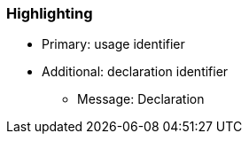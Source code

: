 === Highlighting

* Primary: usage identifier
* Additional: declaration identifier
** Message: Declaration

